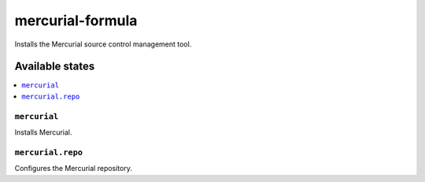 =================
mercurial-formula
=================

.. image:: https://travis-ci.org/XITASO/mercurial-formula.svg?branch=master
    :target: https://travis-ci.org/XITASO/mercurial-formula

Installs the Mercurial source control management tool.

Available states
================

.. contents::
    :local:

``mercurial``
------------

Installs Mercurial.

``mercurial.repo``
------------

Configures the Mercurial repository.

